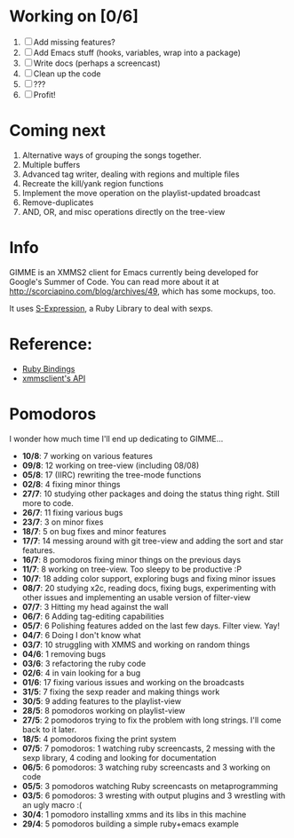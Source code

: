 * Working on [0/6]

  1. [ ] Add missing features?
  2. [ ] Add Emacs stuff (hooks, variables, wrap into a package)
  3. [ ] Write docs (perhaps a screencast)
  4. [ ] Clean up the code
  5. [ ] ???
  6. [ ] Profit!

* Coming next

  1. Alternative ways of grouping the songs together.
  2. Multiple buffers
  3. Advanced tag writer, dealing with regions and multiple files
  4. Recreate the kill/yank region functions
  5. Implement the move operation on the playlist-updated broadcast
  6. Remove-duplicates 
  7. AND, OR, and misc operations directly on the tree-view

* Info
  GIMME is an XMMS2 client for Emacs currently being developed for
  Google's Summer of Code. You can read more about it at
  http://scorciapino.com/blog/archives/49, which has some mockups, too.

  It uses [[http://rubyforge.org/projects/sexp/][S-Expression]], a Ruby Library to deal with sexps.

* Reference:
  - [[http://xmms2.org/wiki/Component:Ruby_bindings][Ruby Bindings]]
  - [[http://numbers.xmms.se/~tilman/ruby-api-docs-0.7/][xmmsclient's API]]
* Pomodoros

  I wonder how much time I'll end up dedicating to GIMME...

  - **10/8**: 7 working on various features
  - **09/8**: 12 working on tree-view (including 08/08)
  - **05/8**: 17 (IIRC) rewriting the tree-mode functions
  - **02/8**: 4 fixing minor things
  - **27/7**: 10 studying other packages and doing the status thing right. Still more to code.
  - **26/7**: 11 fixing various bugs
  - **23/7**: 3 on minor fixes
  - **18/7**: 5 on bug fixes and minor features
  - **17/7**: 14 messing around with git tree-view and adding the sort and star features.
  - **16/7**: 8 pomodoros fixing minor things on the previous days
  - **11/7**: 8 working on tree-view. Too sleepy to be productive :P
  - **10/7**: 18 adding color support, exploring bugs and fixing minor issues
  - **08/7**: 20 studying x2c, reading docs, fixing bugs, experimenting with other issues and implementing an usable version of filter-view
  - **07/7**: 3 Hitting my head against the wall
  - **06/7**: 6 Adding tag-editing capabilities
  - **05/7**: 6 Polishing features added on the last few days. Filter view. Yay!
  - **04/7**: 6 Doing I don't know what
  - **03/7**: 10 struggling with XMMS and working on random things
  - **04/6**: 1 removing bugs
  - **03/6**: 3 refactoring the ruby code
  - **02/6**: 4 in vain looking for a bug
  - **01/6**: 17 fixing various issues and working on the broadcasts
  - **31/5**: 7 fixing the sexp reader and making things work
  - **30/5**: 9 adding features to the playlist-view
  - **28/5**: 8 pomodoros working on playlist-view
  - **27/5**: 2 pomodoros trying to fix the problem with long strings. I'll come back to it later.
  - **18/5**: 4 pomodoros fixing the print system
  - **07/5**: 7 pomodoros: 1 watching ruby screencasts, 2 messing with the sexp library, 4 coding and looking for documentation
  - **06/5**: 6 pomodoros: 3 watching ruby screencasts and 3 working on code
  - **05/5**: 3 pomodoros watching Ruby screencasts on metaprogramming
  - **03/5**: 6 pomodoros: 3 wresting with output plugins and 3 wrestling with an ugly macro :(
  - **30/4**: 1 pomodoro installing xmms and its libs in this machine
  - **29/4**: 5 pomodoros building a simple ruby+emacs example


